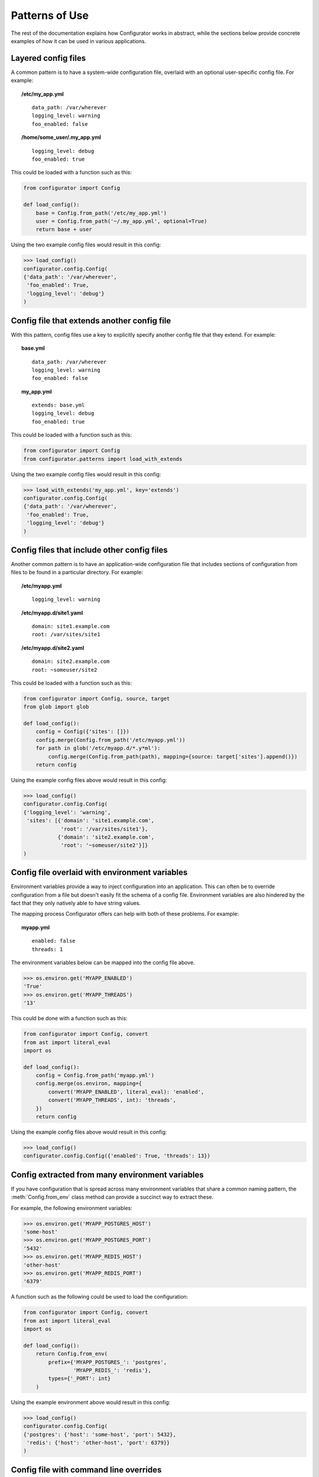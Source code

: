 Patterns of Use
===============

The rest of the documentation explains how Configurator works in abstract, while
the sections below provide concrete examples of how it can be used in various
applications.

.. invisible-code-block: python

    # help pyfakefs out...
    import os
    replace('os.environ.HOME', '/home/some_user', strict=False)
    replace('configurator.config.exists', os.path.exists)

Layered config files
--------------------

A common pattern is to have a system-wide configuration file, overlaid with
an optional user-specific config file. For example:

.. topic:: /etc/my_app.yml
 :class: write-file

 ::

   data_path: /var/wherever
   logging_level: warning
   foo_enabled: false

.. topic:: /home/some_user/.my_app.yml
 :class: write-file

 ::

   logging_level: debug
   foo_enabled: true

This could be loaded with a function such as this:

.. code-block:: python

    from configurator import Config

    def load_config():
        base = Config.from_path('/etc/my_app.yml')
        user = Config.from_path('~/.my_app.yml', optional=True)
        return base + user

Using the two example config files would result in this config:

>>> load_config()
configurator.config.Config(
{'data_path': '/var/wherever',
 'foo_enabled': True,
 'logging_level': 'debug'}
)

Config file that extends another config file
--------------------------------------------

With this pattern, config files use a key to explicitly specify another config
file that they extend. For example:

.. topic:: base.yml
 :class: write-file

 ::

   data_path: /var/wherever
   logging_level: warning
   foo_enabled: false

.. topic:: my_app.yml
 :class: write-file

 ::

   extends: base.yml
   logging_level: debug
   foo_enabled: true

This could be loaded with a function such as this:

.. code-block:: python

    from configurator import Config
    from configurator.patterns import load_with_extends

Using the two example config files would result in this config:

>>> load_with_extends('my_app.yml', key='extends')
configurator.config.Config(
{'data_path': '/var/wherever',
 'foo_enabled': True,
 'logging_level': 'debug'}
)

Config files that include other config files
--------------------------------------------

Another common pattern is to have an application-wide configuration
file that includes sections of configuration from files to be found
in a particular directory. For example:

.. topic:: /etc/myapp.yml
 :class: write-file

 ::

    logging_level: warning

.. topic:: /etc/myapp.d/site1.yaml
 :class: write-file

 ::

   domain: site1.example.com
   root: /var/sites/site1

.. topic:: /etc/myapp.d/site2.yaml
 :class: write-file

 ::

   domain: site2.example.com
   root: ~someuser/site2

This could be loaded with a function such as this:

.. code-block:: python

    from configurator import Config, source, target
    from glob import glob

    def load_config():
        config = Config({'sites': []})
        config.merge(Config.from_path('/etc/myapp.yml'))
        for path in glob('/etc/myapp.d/*.y*ml'):
            config.merge(Config.from_path(path), mapping={source: target['sites'].append()})
        return config

Using the example config files above would result in this config:

>>> load_config()
configurator.config.Config(
{'logging_level': 'warning',
 'sites': [{'domain': 'site1.example.com',
            'root': '/var/sites/site1'},
           {'domain': 'site2.example.com',
            'root': '~someuser/site2'}]}
)

Config file overlaid with environment variables
-----------------------------------------------

Environment variables provide a way to inject configuration into an application.
This can often be to override configuration from a file but doesn't easily fit
the schema of a config file. Environment variables are also hindered by the fact that
they only natively able to have string values.

.. invisible-code-block: python

    replace('os.environ.MYAPP_ENABLED', 'True', strict=False)
    replace('os.environ.MYAPP_THREADS', '13', strict=False)

The mapping process Configurator offers can help with both of these problems.
For example:

.. topic:: myapp.yml
 :class: write-file

 ::

    enabled: false
    threads: 1

The environment variables below can be mapped into the config file above.

>>> os.environ.get('MYAPP_ENABLED')
'True'
>>> os.environ.get('MYAPP_THREADS')
'13'

This could be done with a function such as this:

.. code-block:: python

    from configurator import Config, convert
    from ast import literal_eval
    import os

    def load_config():
        config = Config.from_path('myapp.yml')
        config.merge(os.environ, mapping={
            convert('MYAPP_ENABLED', literal_eval): 'enabled',
            convert('MYAPP_THREADS', int): 'threads',
        })
        return config

Using the example config files above would result in this config:

>>> load_config()
configurator.config.Config({'enabled': True, 'threads': 13})

Config extracted from many environment variables
------------------------------------------------

If you have configuration that is spread across many environment
variables that share a common naming pattern, the :meth:`Config.from_env`
class method can provide a succinct way to extract these.

.. invisible-code-block: python

    replace('os.environ.MYAPP_POSTGRES_HOST', 'some-host', strict=False)
    replace('os.environ.MYAPP_POSTGRES_PORT', '5432', strict=False)
    replace('os.environ.MYAPP_REDIS_HOST', 'other-host', strict=False)
    replace('os.environ.MYAPP_REDIS_PORT', '6379', strict=False)

For example, the following environment variables:

>>> os.environ.get('MYAPP_POSTGRES_HOST')
'some-host'
>>> os.environ.get('MYAPP_POSTGRES_PORT')
'5432'
>>> os.environ.get('MYAPP_REDIS_HOST')
'other-host'
>>> os.environ.get('MYAPP_REDIS_PORT')
'6379'

A function such as the following could be used to load the configuration:

.. code-block:: python

    from configurator import Config, convert
    from ast import literal_eval
    import os

    def load_config():
        return Config.from_env(
            prefix={'MYAPP_POSTGRES_': 'postgres',
                    'MYAPP_REDIS_': 'redis'},
            types={'_PORT': int}
        )

Using the example environment above would result in this config:

>>> load_config()
configurator.config.Config(
{'postgres': {'host': 'some-host', 'port': 5432},
 'redis': {'host': 'other-host', 'port': 6379}}
)

Config file with command line overrides
---------------------------------------

Many applications allow you to specify the config file on the command line as well
as options that override some of the file based configuration.

For example, command line arguments could be parsed by a function such as this:

.. code-block:: python

    from argparse import ArgumentParser, FileType

    def parse_args():
        parser = ArgumentParser()
        parser.add_argument('config', type=FileType('r'))
        parser.add_argument('--verbose', action='store_true')
        parser.add_argument('--threads', type=int)
        return parser.parse_args()

These arguments can be merged into the config they specify with a function such as thing:

.. code-block:: python

    from configurator import Config, convert, if_supplied

    def verbose_to_level(verbose):
        if verbose:
            return 'debug'

    def load_config(args):
        config = Config.from_stream(args.config)
        config.merge(args, mapping={
            convert('verbose', verbose_to_level): 'log_level',
            if_supplied('threads'): 'threads',
        })
        return config

So, given these command line arguments:

.. invisible-code-block: python

    replace('sys.argv', ['myapp.py', 'myapp.yaml', '--verbose'])
    import sys

>>> sys.argv
['myapp.py', 'myapp.yaml', '--verbose']

Along with a config file such as this:

.. topic:: myapp.yaml
 :class: write-file

 ::

    log_level: warning
    threads: 1

The two functions above would produce the following config:

>>> args = parse_args()
>>> load_config(args)
configurator.config.Config({'log_level': 'debug', 'threads': 1})

Application and framework configuration in the same file
--------------------------------------------------------

It can make sense for an application and the framework it's built with to make use of the
same config file, particularly when combined with layered config files, as described above. This can
allow all applications on a system to share a basic default config while providing overrides to
that configuration along with their own configuration in an application-specific config file.

What makes this work is keeping the application and framework configuration in separate top-level
namespaces. For example:

.. topic:: myapp.yml
 :class: write-file

 ::

    # framework configuration:
    logging:
        console_level: false
        file_level: warning

    # application configuration, containing within one top-level key:
    my_app:
        enabled: True
        threads: 1

Configuring the framework and application then becomes dispatching the top-level config
sections appropriately:

.. invisible-code-block: python

    def configure_framework(app, logging):
        print('TheFramework running %s(%r)\nlogging: %r>' % (type(app).__name__, vars(app), logging))

.. code-block:: python

    from configurator import Config

    class MyApp:
        def __init__(self, enabled, threads):
            self.enabled, self.threads = enabled, threads

    def build_app(config_path):
        config = Config.from_path(config_path)
        app = MyApp(**config.data.pop('my_app'))
        return configure_framework(app, **config.data)

Combining the above function and configuration file might result in:

>>> build_app('myapp.yml')
TheFramework running MyApp({'enabled': True, 'threads': 1})
logging: {'console_level': False, 'file_level': 'warning'}>

Global configuration object
---------------------------

.. py:currentmodule:: configurator

.. invisible-code-block: python

    from mock import Mock
    import pytest

    app = Mock()
    app.view.return_value = lambda func: func
    app.configurer = lambda func: func
    tempdir.write('myapp.yml', b'{"db_url": "..."}')

For applications where there is no sensible path for passing a configuration
object to the various parts that may need to access it, it can make sense to have a global
:class:`Config` that has configuration pushed on to it at a different time to its creation.

You may instantiate the :class:`Config` in a module global scope, potentially with
some defaults:

.. code-block:: python

    from configurator import Config

    config = Config({'default_deny': True})

You may then have a web layer that uses the common pattern of decorated functions to
map URLs to the code that renders them, but that also need access to configuration information:

.. code-block:: python

    @app.view('/')
    def root(request):
        db = connect(config.db_url)
        if config.default_deny and not db.query(Roles).filter_by(user=request.user):
            raise HttpForbidden()
        ...

That same web layer may also have a hook or event that lets you configure the application during
startup:

.. code-block:: python

    @app.configurer
    def configure():
        config.push(Config.from_path('myapp.yml'))


.. invisible-code-block: python

    configure()
    connect = Mock()
    Roles = Mock()
    root(Mock())

Now, when testing, you can have a fixture that pushes configuration data suitable
for use during automated tests:

.. code-block:: python

    @pytest.fixture()
    def configured():
        with config.push({'db_url': 'postgresql://localhost/test'}):
            yield config

.. invisible-code-block: python

    assert tuple(configured.__wrapped__())[0] is config
